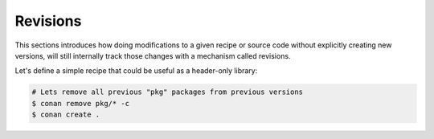 Revisions
=========

This sections introduces how doing modifications to a given recipe or source code without explicitly
creating new versions, will still internally track those changes with a mechanism called revisions.


Let's define a simple recipe that could be useful as a header-only library:

.. code-block:: python
    :caption: conanfile.py

    from conan import ConanFile
    from conan.tools.files import copy

    class pkgRecipe(ConanFile):
        name = "revisions"
        version = "1.0"
        package_type = "header-library"

        exports_sources = "include/*"
        def package(self):
            ...


.. code-block:: bash

    # Lets remove all previous "pkg" packages from previous versions
    $ conan remove pkg/* -c
    $ conan create .